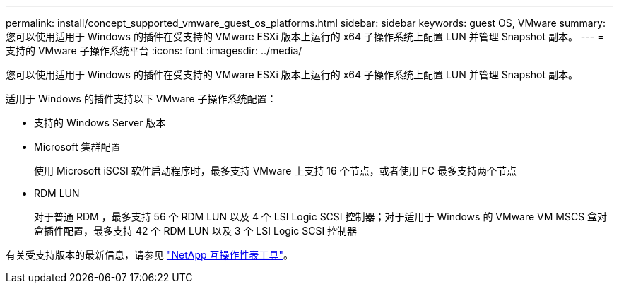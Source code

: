 ---
permalink: install/concept_supported_vmware_guest_os_platforms.html 
sidebar: sidebar 
keywords: guest OS, VMware 
summary: 您可以使用适用于 Windows 的插件在受支持的 VMware ESXi 版本上运行的 x64 子操作系统上配置 LUN 并管理 Snapshot 副本。 
---
= 支持的 VMware 子操作系统平台
:icons: font
:imagesdir: ../media/


[role="lead"]
您可以使用适用于 Windows 的插件在受支持的 VMware ESXi 版本上运行的 x64 子操作系统上配置 LUN 并管理 Snapshot 副本。

适用于 Windows 的插件支持以下 VMware 子操作系统配置：

* 支持的 Windows Server 版本
* Microsoft 集群配置
+
使用 Microsoft iSCSI 软件启动程序时，最多支持 VMware 上支持 16 个节点，或者使用 FC 最多支持两个节点

* RDM LUN
+
对于普通 RDM ，最多支持 56 个 RDM LUN 以及 4 个 LSI Logic SCSI 控制器；对于适用于 Windows 的 VMware VM MSCS 盒对盒插件配置，最多支持 42 个 RDM LUN 以及 3 个 LSI Logic SCSI 控制器



有关受支持版本的最新信息，请参见 http://mysupport.netapp.com/matrix["NetApp 互操作性表工具"^]。
